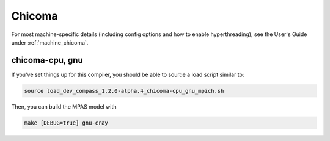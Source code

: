 Chicoma
=======

For most machine-specific details (including config options and how to
enable hyperthreading), see the User's Guide under :ref:`machine_chicoma`.

chicoma-cpu, gnu
----------------

If you've set things up for this compiler, you should be able to source a load
script similar to:

.. code-block:: bash

    source load_dev_compass_1.2.0-alpha.4_chicoma-cpu_gnu_mpich.sh

Then, you can build the MPAS model with

.. code-block:: bash

    make [DEBUG=true] gnu-cray
